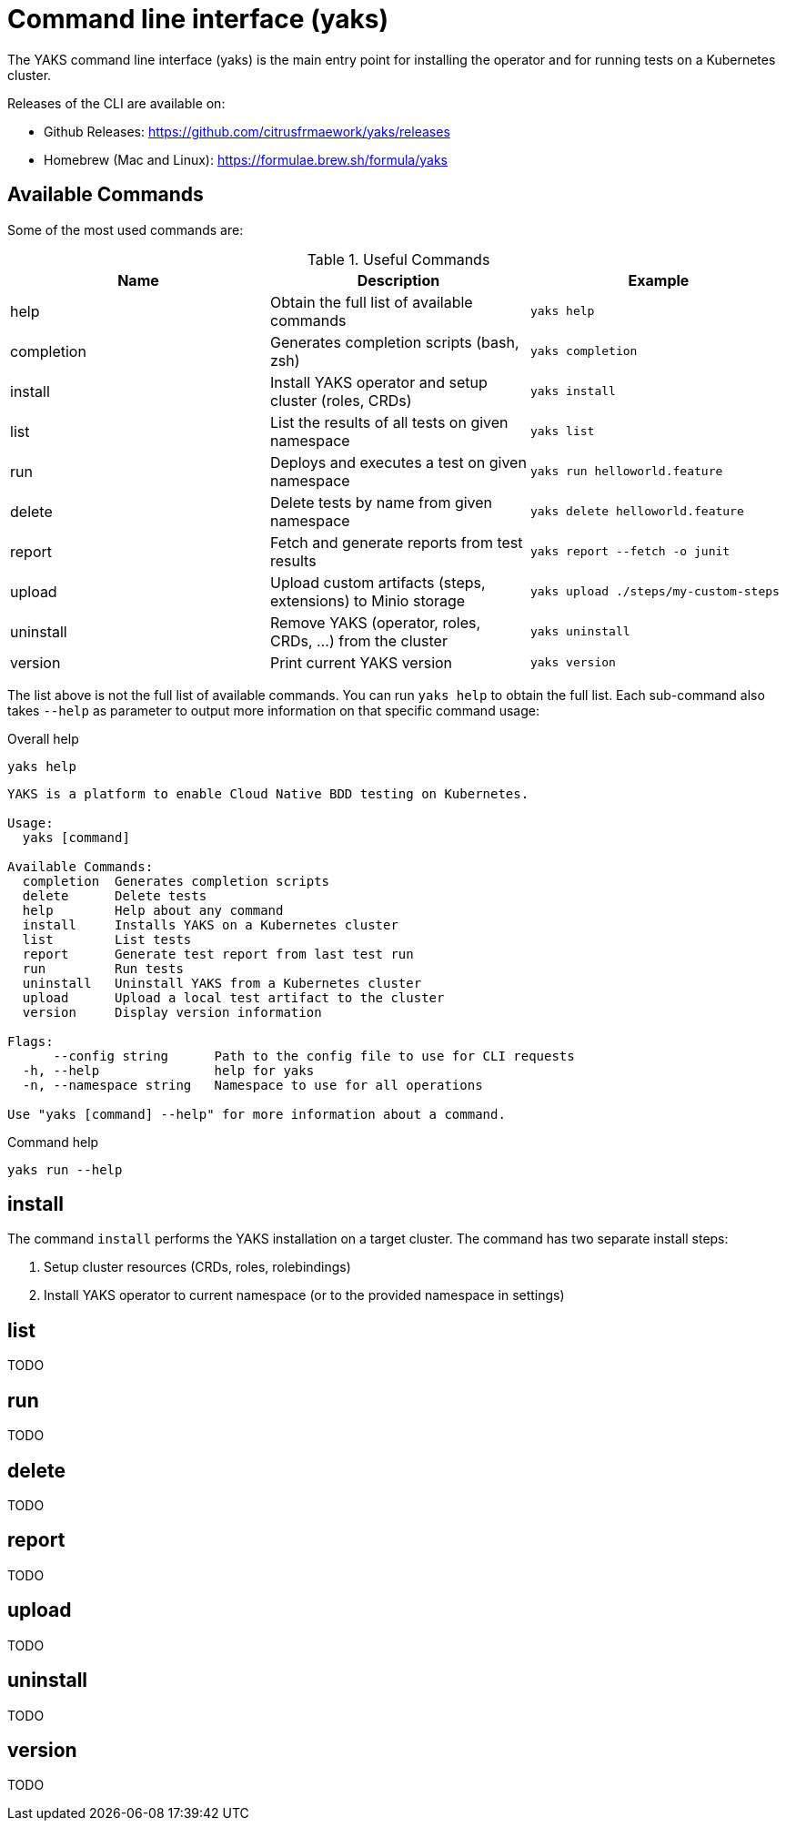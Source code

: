 [[cli]]
= Command line interface (yaks)

The YAKS command line interface (yaks) is the main entry point for
installing the operator and for running tests on a Kubernetes cluster.

Releases of the CLI are available on:

- Github Releases: https://github.com/citrusfrmaework/yaks/releases
- Homebrew (Mac and Linux): https://formulae.brew.sh/formula/yaks

[[cli-commands]]
== Available Commands

Some of the most used commands are:

.Useful Commands
|===
|Name |Description |Example

|help
|Obtain the full list of available commands
|`yaks help`

|completion
|Generates completion scripts (bash, zsh)
|`yaks completion`

|install
|Install YAKS operator and setup cluster (roles, CRDs)
|`yaks install`

|list
|List the results of all tests on given namespace
|`yaks list`

|run
|Deploys and executes a test on given namespace
|`yaks run helloworld.feature`

|delete
|Delete tests by name from given namespace
|`yaks delete helloworld.feature`

|report
|Fetch and generate reports from test results
|`yaks report --fetch -o junit`

|upload
|Upload custom artifacts (steps, extensions) to Minio storage
|`yaks upload ./steps/my-custom-steps`

|uninstall
|Remove YAKS (operator, roles, CRDs, ...) from the cluster
|`yaks uninstall`

|version
|Print current YAKS version
|`yaks version`

|===

The list above is not the full list of available commands. You can run `yaks help` to obtain the full list.
Each sub-command also takes `--help` as parameter to output more information on that specific command usage:

.Overall help
[source, shell script]
----
yaks help
----

[source]
----
YAKS is a platform to enable Cloud Native BDD testing on Kubernetes.

Usage:
  yaks [command]

Available Commands:
  completion  Generates completion scripts
  delete      Delete tests
  help        Help about any command
  install     Installs YAKS on a Kubernetes cluster
  list        List tests
  report      Generate test report from last test run
  run         Run tests
  uninstall   Uninstall YAKS from a Kubernetes cluster
  upload      Upload a local test artifact to the cluster
  version     Display version information

Flags:
      --config string      Path to the config file to use for CLI requests
  -h, --help               help for yaks
  -n, --namespace string   Namespace to use for all operations

Use "yaks [command] --help" for more information about a command.
----

.Command help
[source, shell script]
----
yaks run --help
----

[[cli-install]]
== install

The command `install` performs the YAKS installation on a target cluster. The command has two separate install steps:

. Setup cluster resources (CRDs, roles, rolebindings)
. Install YAKS operator to current namespace (or to the provided namespace in settings)

[[cli-list]]
== list

TODO

[[cli-run]]
== run

TODO

[[cli-delete]]
== delete

TODO

[[cli-report]]
== report

TODO

[[cli-upload]]
== upload

TODO

[[cli-uninstall]]
== uninstall

TODO

[[cli-version]]
== version

TODO